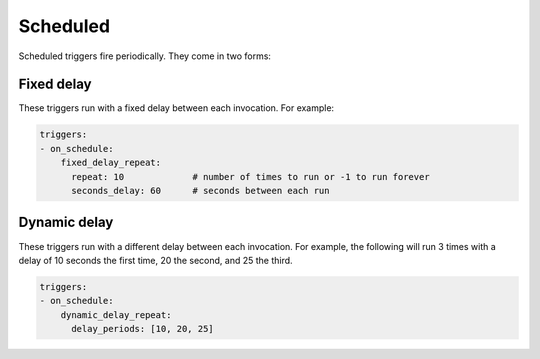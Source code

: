 Scheduled
############################

Scheduled triggers fire periodically. They come in two forms:

Fixed delay
----------------------

These triggers run with a fixed delay between each invocation. For example:

.. code-block:: yaml

    triggers:
    - on_schedule:
        fixed_delay_repeat:
          repeat: 10             # number of times to run or -1 to run forever
          seconds_delay: 60      # seconds between each run

Dynamic delay
----------------------

These triggers run with a different delay between each invocation. For example, the following will run 3 times with
a delay of 10 seconds the first time, 20 the second, and 25 the third.

.. code-block:: yaml

    triggers:
    - on_schedule:
        dynamic_delay_repeat:
          delay_periods: [10, 20, 25]


